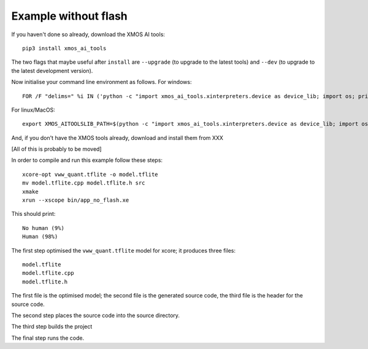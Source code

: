 Example without flash
=====================

If you haven't done so already, download the XMOS AI tools::

  pip3 install xmos_ai_tools

The two flags that maybe useful after ``install`` are ``--upgrade`` (to
upgrade to the latest tools) and ``--dev`` (to upgrade to the latest
development version).

Now initialise your command line environment as follows. For windows::

  FOR /F "delims=" %i IN ('python -c "import xmos_ai_tools.xinterpreters.device as device_lib; import os; print(os.path.dirname(device_lib.__file__))"') DO set XMOS_AITOOLSLIB_PATH=%i

For linux/MacOS::

  export XMOS_AITOOLSLIB_PATH=$(python -c "import xmos_ai_tools.xinterpreters.device as device_lib; import os; print(os.path.dirname(device_lib.__file__))")

And, if you don't have the XMOS tools already, download and install them
from XXX

[All of this is probably to be moved]

In order to compile and run this example follow these steps::

  xcore-opt vww_quant.tflite -o model.tflite
  mv model.tflite.cpp model.tflite.h src
  xmake
  xrun --xscope bin/app_no_flash.xe

This should print::

  No human (9%)
  Human (98%)

The first step optimised the ``vww_quant.tflite`` model  for xcore; it
produces three files::

  model.tflite
  model.tflite.cpp
  model.tflite.h

The first file is the optimised model; the second file is the generated
source code, the third file is the header for the source code.

The second step places the source code into the source directory.

The third step builds the project

The final step runs the code.


